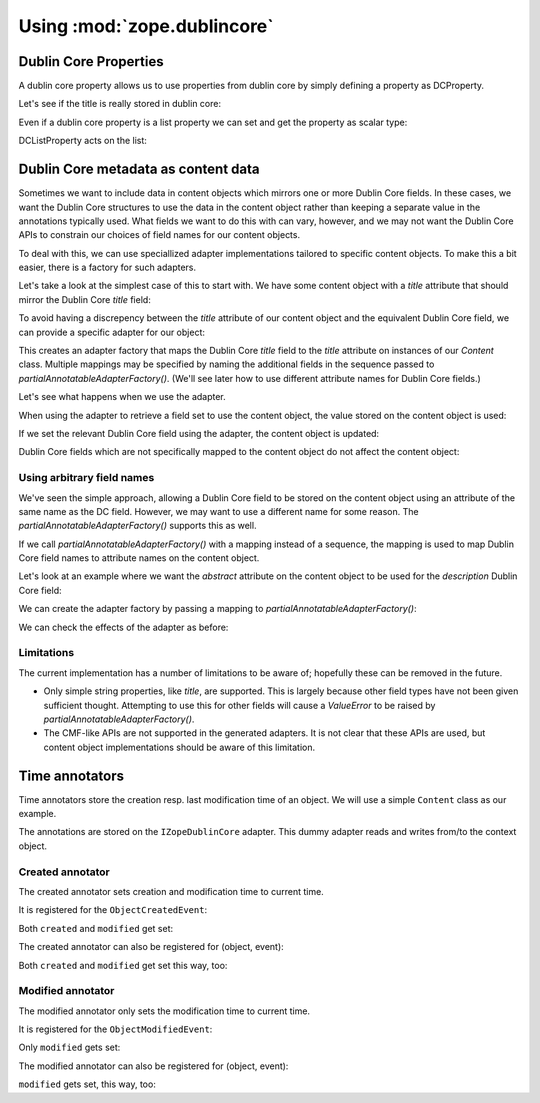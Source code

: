 Using :mod:`zope.dublincore`
============================

Dublin Core Properties
----------------------

A dublin core property allows us to use properties from dublin core
by simply defining a property as DCProperty.

.. testsetup::

   from zope.annotation.attribute import AttributeAnnotations
   from zope.component import event
   from zope.component import provideAdapter
   from zope.testing.cleanup import setUp
   from zope.dublincore.testing import setUpDublinCore
   setUp()
   provideAdapter(AttributeAnnotations)
   setUpDublinCore()

.. doctest::

   >>> from zope.dublincore import property

   >>> from zope.interface import implementer
   >>> from zope.annotation.interfaces import IAttributeAnnotatable
   >>> @implementer(IAttributeAnnotatable)
   ... class DC(object):
   ...     title   = property.DCProperty('title')
   ...     author  = property.DCProperty('creators')
   ...     authors = property.DCListProperty('creators')
   >>> obj = DC()
   >>> obj.title = u'My title'
   >>> print(obj.title)
   My title

Let's see if the title is really stored in dublin core:

.. doctest::

   >>> from zope.dublincore.interfaces import IZopeDublinCore
   >>> print(IZopeDublinCore(obj).title)
   My title

Even if a dublin core property is a list property we can set and get the
property as scalar type:

.. doctest::

   >>> obj.author = u'me'
   >>> print(obj.author)
   me

DCListProperty acts on the list:

.. doctest::

   >>> obj.authors == (u'me',)
   True
   >>> obj.authors = [u'I', u'others']
   >>> obj.authors == (u'I', u'others')
   True
   >>> print(obj.author)
   I


Dublin Core metadata as content data
------------------------------------

Sometimes we want to include data in content objects which mirrors one
or more Dublin Core fields.  In these cases, we want the Dublin Core
structures to use the data in the content object rather than keeping a
separate value in the annotations typically used.  What fields we want
to do this with can vary, however, and we may not want the Dublin Core
APIs to constrain our choices of field names for our content objects.

To deal with this, we can use speciallized adapter implementations
tailored to specific content objects.  To make this a bit easier,
there is a factory for such adapters.

Let's take a look at the simplest case of this to start with.  We have
some content object with a `title` attribute that should mirror the
Dublin Core `title` field:

.. doctest::

   >>> @implementer(IAttributeAnnotatable)
   ... class Content(object):
   ...     title = u""
   ...     description = u""

To avoid having a discrepency between the `title` attribute of our
content object and the equivalent Dublin Core field, we can provide a
specific adapter for our object:

.. doctest::

   >>> from zope.dublincore import annotatableadapter

   >>> factory = annotatableadapter.partialAnnotatableAdapterFactory(
   ...     ["title"])

This creates an adapter factory that maps the Dublin Core `title`
field to the `title` attribute on instances of our `Content` class.
Multiple mappings may be specified by naming the additional fields in
the sequence passed to `partialAnnotatableAdapterFactory()`.  (We'll
see later how to use different attribute names for Dublin Core
fields.)

Let's see what happens when we use the adapter.

When using the adapter to retrieve a field set to use the content
object, the value stored on the content object is used:

.. doctest::

   >>> content = Content()
   >>> adapter = factory(content)

   >>> print(adapter.title)
   <BLANKLINE>

   >>> content.title = u'New Title'
   >>> print(adapter.title)
   New Title

If we set the relevant Dublin Core field using the adapter, the
content object is updated:

.. doctest::

   >>> adapter.title = u'Adapted Title'
   >>> print(content.title)
   Adapted Title

Dublin Core fields which are not specifically mapped to the content
object do not affect the content object:

.. doctest::

   >>> adapter.description = u"Some long description."
   >>> print(content.description)
   <BLANKLINE>
   >>> print(adapter.description)
   Some long description.


Using arbitrary field names
###########################

We've seen the simple approach, allowing a Dublin Core field to be
stored on the content object using an attribute of the same name as
the DC field.  However, we may want to use a different name for some
reason.  The `partialAnnotatableAdapterFactory()` supports this as
well.

If we call `partialAnnotatableAdapterFactory()` with a mapping instead
of a sequence, the mapping is used to map Dublin Core field names to
attribute names on the content object.

Let's look at an example where we want the `abstract` attribute on the
content object to be used for the `description` Dublin Core field:

.. doctest::

   >>> @implementer(IAttributeAnnotatable)
   ... class Content(object):
   ...     abstract = u""

We can create the adapter factory by passing a mapping to
`partialAnnotatableAdapterFactory()`:

.. doctest::

   >>> factory = annotatableadapter.partialAnnotatableAdapterFactory(
   ...     {"description": "abstract"})

We can check the effects of the adapter as before:

.. doctest::

   >>> content = Content()
   >>> adapter = factory(content)

   >>> print(adapter.description)
   <BLANKLINE>

   >>> content.abstract = u"What it's about."
   >>> print(adapter.description)
   What it's about.

   >>> adapter.description = u'Change of plans.'
   >>> print(content.abstract)
   Change of plans.


Limitations
###########

The current implementation has a number of limitations to be aware of;
hopefully these can be removed in the future.

- Only simple string properties, like `title`, are supported.  This is
  largely because other field types have not been given sufficient
  thought.  Attempting to use this for other fields will cause a
  `ValueError` to be raised by `partialAnnotatableAdapterFactory()`.

- The CMF-like APIs are not supported in the generated adapters.  It
  is not clear that these APIs are used, but content object
  implementations should be aware of this limitation.

Time annotators
---------------

Time annotators store the creation resp. last modification time of an object.
We will use a simple ``Content`` class as our example.

.. doctest::

   >>> class Content(object):
   ...     created = None
   ...     modified = None

The annotations are stored on the ``IZopeDublinCore`` adapter. This dummy
adapter reads and writes from/to the context object.

.. doctest::

   >>> from zope.component import provideAdapter
   >>> from zope.dublincore.interfaces import IZopeDublinCore
   >>> class DummyDublinCore(object):
   ...     def __init__(self, context):
   ...         self.__dict__['context'] = context
   ...
   ...     def __getattr__(self, name):
   ...         return getattr(self.context, name)
   ...
   ...     def __setattr__(self, name, value):
   ...         setattr(self.context, name, value)

   >>> provideAdapter(DummyDublinCore, (Content,), IZopeDublinCore)

Created annotator
#################

The created annotator sets creation and modification time to current time.

.. doctest::

   >>> content = Content()

It is registered for the ``ObjectCreatedEvent``:

.. doctest::

   >>> from zope.dublincore import timeannotators
   >>> timeannotators._NOW = 'NOW'
   >>> from zope.component import provideHandler
   >>> from zope.dublincore.timeannotators import CreatedAnnotator
   >>> from zope.lifecycleevent.interfaces import IObjectCreatedEvent
   >>> provideHandler(CreatedAnnotator, (IObjectCreatedEvent,))

   >>> from zope.event import notify
   >>> from zope.lifecycleevent import ObjectCreatedEvent
   >>> notify(ObjectCreatedEvent(content))

Both ``created`` and ``modified`` get set:

.. doctest::

   >>> content.created
   'NOW'
   >>> content.modified
   'NOW'

The created annotator can also be registered for (object, event):

.. doctest::

   >>> from zope.component import subscribers
   >>> provideHandler(CreatedAnnotator, (None, IObjectCreatedEvent,))
   >>> content = Content()
   >>> ignored = subscribers((content, ObjectCreatedEvent(content)), None)

Both ``created`` and ``modified`` get set this way, too:

.. doctest::

   >>> content.created
   'NOW'
   >>> content.modified
   'NOW'



Modified annotator
##################

The modified annotator only sets the modification time to current time.

.. doctest::

   >>> content = Content()

It is registered for the ``ObjectModifiedEvent``:

.. doctest::

   >>> from zope.dublincore.timeannotators import ModifiedAnnotator
   >>> from zope.lifecycleevent.interfaces import IObjectModifiedEvent
   >>> provideHandler(ModifiedAnnotator, (IObjectModifiedEvent,))

   >>> from zope.lifecycleevent import ObjectModifiedEvent
   >>> notify(ObjectModifiedEvent(content))

Only ``modified`` gets set:

.. doctest::

   >>> print(content.created)
   None
   >>> content.modified
   'NOW'

The modified annotator can also be registered for (object, event):

.. doctest::

   >>> provideHandler(ModifiedAnnotator, (None, IObjectModifiedEvent,))
   >>> content = Content()
   >>> ignored = subscribers((content, ObjectModifiedEvent(content)), None)

``modified`` gets set, this way, too:

.. doctest::

   >>> print(content.created)
   None
   >>> content.modified
   'NOW'

.. testcleanup::

   from zope.testing.cleanup import tearDown
   tearDown()
   from zope.dublincore import timeannotators
   timeannotators._NOW = None
